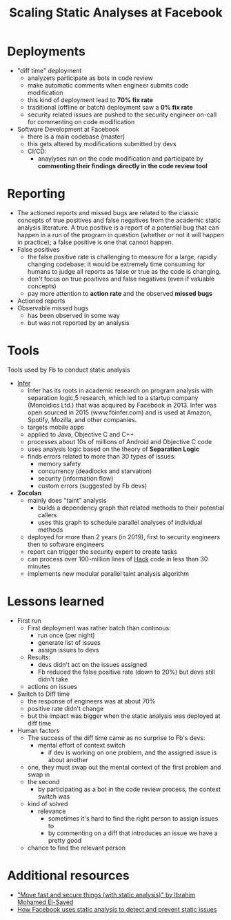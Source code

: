:PROPERTIES:
:ID:       df221136-1ecf-4b2e-b986-533e1198435a
:END:
#+created: 20201005072726602
#+modified: 20210518184432828
#+origin: [[<<. bookmark "Scaling Static Analyses ar Facebook">>]]
#+revision: 0
#+filetags: :appsec:sca:
#+title: Scaling Static Analyses at Facebook
#+tmap.id: 72dbeff1-ba78-45b8-a791-5193c33684d7
#+type: text/vnd.tiddlywiki

* Deployments
  - "diff time" deployment
    - analyzers participate as bots in code review
    - make automatic comments when engineer submits code modification
    - this kind of deployment lead to *70% fix rate*
    - traditional (offline or batch) deployment saw a *0% fix rate*
    - security related issues are pushed to the security engineer on-call for commenting on code modification
  - Software Development at Facebook
    - there is a main codebase (master)
    - this gets altered by modifications submitted by devs
    - CI/CD:
      - anaylyses run on the code modification and participate by *commenting their findings directly in the code review tool*
* Reporting
  - The actioned reports and missed bugs are related to the classic concepts of true positives and false negatives from the academic static analysis literature. A true positive is a report of a potential bug that can happen in a run of the program in question (whether or not it will happen in practice); a false positive is one that cannot happen.
  - False positives
    - the false positive rate is challenging to measure for a large, rapidly changing codebase: it would be extremely time consuming for humans to judge all reports as false or true as the code is changing.
    - don't focus on true positives and false negatives (even if valuable concepts)
    - pay more attention to *action rate* and the observed *missed bugs*
  - Actioned reports
  - Observable missed bugs
    - has been observed in some way
    - but was not reported by an analysis
* Tools
Tools used by Fb to conduct static analysis
- [[https://github.com/facebook/infer][Infer]]
  - Infer has its roots in academic research on program analysis with separation logic,5 research, which led to a startup company (Monoidics Ltd.) that was acquired by Facebook in 2013. Infer was open sourced in 2015 (www.fbinfer.com) and is used at Amazon, Spotify, Mozilla, and other companies.
  - targets mobile apps
  - applied to Java, Objective C and C++
  - processes about 10s of millions of Android and Objective C code
  - uses analysis logic based on the theory of *Separation Logic*
  - finds errors related to more than 30 types of issues:
    - memory safety
    - concurrency (deadlocks and starvation)
    - security (information flow)
    - custom errors (suggested by Fb devs)
- *Zocolan*
  - mainly does "taint" analysis
    - builds a dependency graph that related methods to their potential callers
    - uses this graph to schedule parallel analyses of individual methods
  - deployed for more than 2 years (in 2019), first to security engineers then to software engineers
  - report can trigger the security expert to create tasks
  - can process over 100-million lines of [[https://hacklang.org][Hack]] code in less than 30 minutes
  - implements new modular parallel taint analysis algorithm
* Lessons learned
  - First run
    - First deployment was rather batch than continous:
      - run once (per night)
      - generate list of issues
      - assign issues to devs
    - Results:
      - devs didn't act on the issues assigned
      - Fb reduced the false positive rate (down to 20%) but devs still didn't take
    - actions on issues
  - Switch to Diff time
    - the response of engineers was at about 70%
    - positive rate didn't change
    - but the impact was bigger when the static analysis was deployed at diff time
  - Human factors
    - The success of the diff time came as no surprise to Fb's devs:
      - mental effort of context switch
        - if dev is working on one problem, and the assigned issue is about another
    - one, they must swap out the mental context of the first problem and swap in
    - the second
      - by participating as a bot in the code review process, the context switch was
    - kind of solved
      - relevance
        - sometimes it's hard to find the right person to assign issues to
        - by commenting on a diff that introduces an issue we have a pretty good
    - chance to find the relevant person
* Additional resources
- [[https://www.youtube.com/watch?v=Vj0QVRaw8A4]["Move fast and secure things (with static analysis)" by Ibrahim Mohamed El-Sayed]]
- [[https://engineering.fb.com/security/zoncolan/][How Facebook uses static analysis to detect and prevent static issues]]

